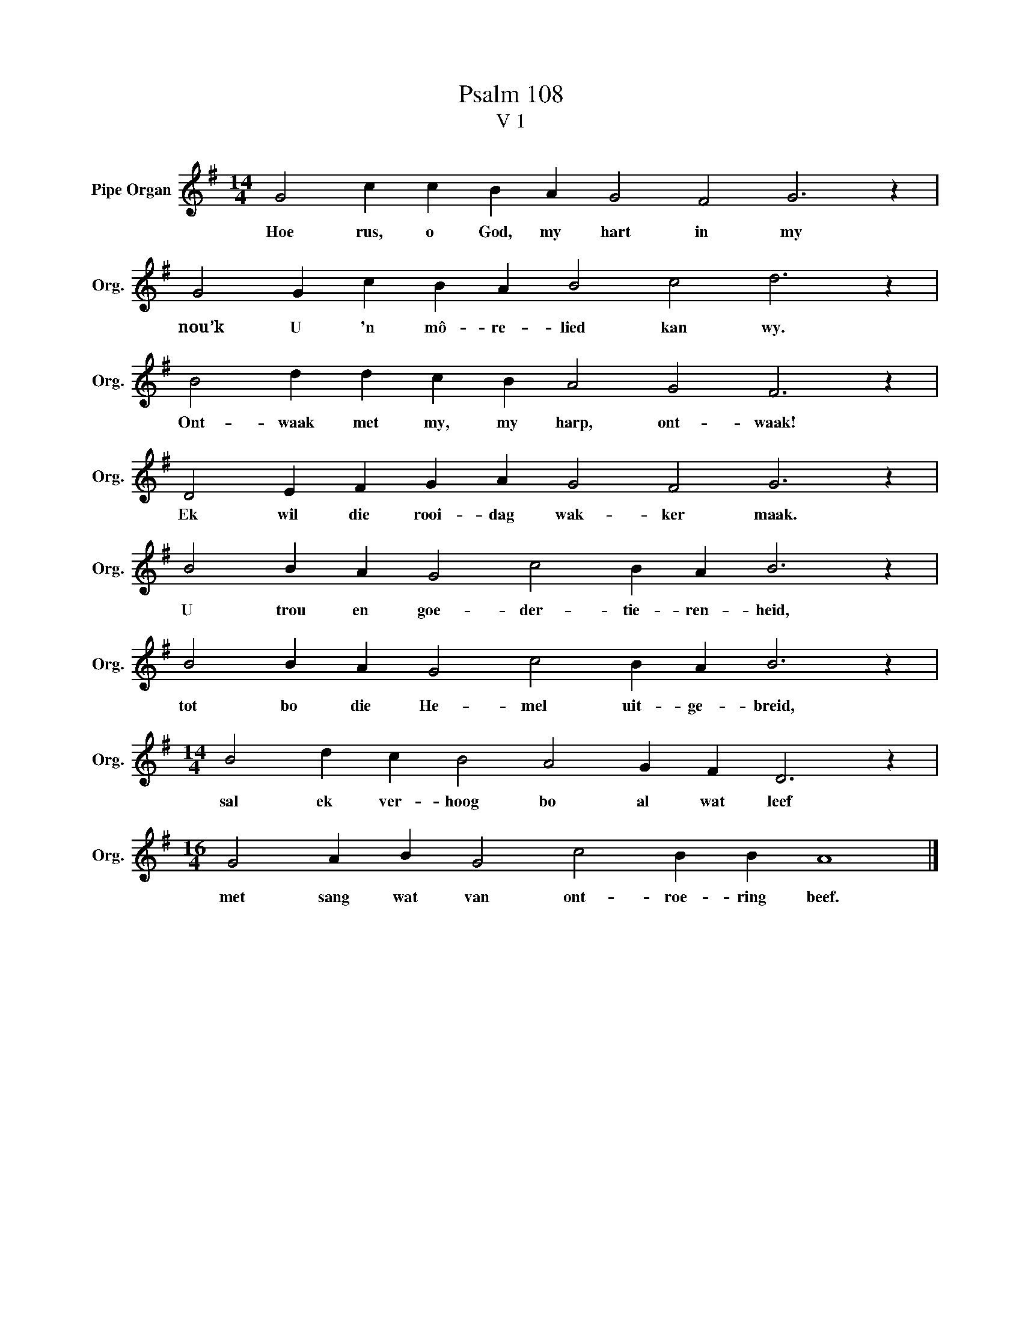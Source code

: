 X:1
T:Psalm 108
T:V 1
L:1/4
M:14/4
I:linebreak $
K:G
V:1 treble nm="Pipe Organ" snm="Org."
V:1
 G2 c c B A G2 F2 G3 z |$ G2 G c B A B2 c2 d3 z |$ B2 d d c B A2 G2 F3 z |$ %3
w: Hoe rus, o God, my hart in my|nou’k U 'n mô- re- lied kan wy.|Ont- waak met my, my harp, ont- waak!|
 D2 E F G A G2 F2 G3 z |$ B2 B A G2 c2 B A B3 z |$ B2 B A G2 c2 B A B3 z |$ %6
w: Ek wil die rooi- dag wak- ker maak.|U trou en goe- der- tie- ren- heid,|tot bo die He- mel uit- ge- breid,|
[M:14/4] B2 d c B2 A2 G F D3 z |$[M:16/4] G2 A B G2 c2 B B A4 |] %8
w: sal ek ver- hoog bo al wat leef|met sang wat van ont- roe- ring beef.|

